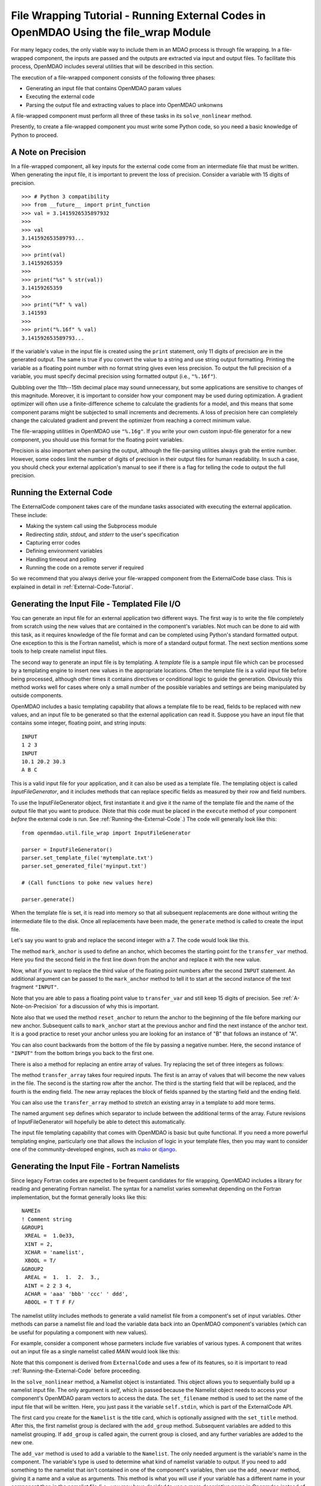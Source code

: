 .. _`File-Wrapping-Tutorial`:


File Wrapping Tutorial - Running External Codes in OpenMDAO Using the file_wrap Module
======================================================================================

For many legacy codes, the only viable way to include them in an MDAO process
is through file wrapping. In a file-wrapped component, the inputs are passed
and the outputs are extracted via input and output files. To
facilitate this process, OpenMDAO includes several utilities that will be
described in this section.

The execution of a file-wrapped component consists of the following three phases:

- Generating an input file that contains OpenMDAO param values
- Executing the external code
- Parsing the output file and extracting values to place into OpenMDAO unkonwns

A file-wrapped component must perform all three of these tasks in its ``solve_nonlinear``
method.

Presently, to create a file-wrapped component you must write some
Python code, so you need a basic knowledge of Python to proceed.


.. _`A-Note-on-Precision`:

A Note on Precision
---------------------

In a file-wrapped component, all key inputs for the external code come from an intermediate file
that must be written. When generating the input file, it is important to prevent the loss of
precision. Consider a variable with 15 digits of precision.

::

    >>> # Python 3 compatibility
    >>> from __future__ import print_function
    >>> val = 3.1415926535897932
    >>>
    >>> val
    3.141592653589793...
    >>>
    >>> print(val)
    3.14159265359
    >>>
    >>> print("%s" % str(val))
    3.14159265359
    >>>
    >>> print("%f" % val)
    3.141593
    >>>
    >>> print("%.16f" % val)
    3.141592653589793...

If the variable's value in the input file is created using the ``print``
statement, only 11 digits of precision are in the generated output. The same
is true if you convert the value to a string and use string output formatting.
Printing the variable as a floating point number with no format string gives
even less precision. To output the full precision of a variable, you must specify
decimal precision using formatted output (i.e., ``"%.16f"``).

Quibbling over the 11th--15th decimal place may sound unnecessary,
but some applications are sensitive to changes of this magnitude. Moreover, it
is important to consider how your component may be used during optimization. A
gradient optimizer will often use a finite-difference scheme to calculate the
gradients for a model, and this means that some component params might be
subjected to small increments and decrements. A loss of precision here can
completely change the calculated gradient and prevent the optimizer from
reaching a correct minimum value.

The file-wrapping utilities in OpenMDAO use ``"%.16g"``. If you write your own
custom input-file generator for a new component, you should use this format
for the floating point variables.

Precision is also important when parsing the output, although the file-parsing
utilities always grab the entire number. However, some codes limit the number of
digits of precision in their output files for human readability. In such a case,
you should check your external application's manual to see if there is a flag for
telling the code to output the full precision.


.. _`Running-the-External-Code`:

Running the External Code
-------------------------

The ExternalCode component takes care of the mundane tasks associated with
executing the external application. These include:

- Making the system call using the Subprocess module
- Redirecting `stdin, stdout,` and `stderr` to the user's specification
- Capturing error codes
- Defining environment variables
- Handling timeout and polling
- Running the code on a remote server if required

So we recommend that you always derive your file-wrapped component from the
ExternalCode base class. This is explained in detail in :ref:`External-Code-Tutorial`.


Generating the Input File - Templated File I/O
----------------------------------------------

You can generate an input file for an external application two different ways. The
first way is to write the file completely from scratch using the new values that are
contained in the component's variables. Not much can be done to aid with this task, as
it requires knowledge of the file format and can be completed using Python's standard
formatted output. One exception to this is the Fortran namelist, which is more of a
standard output format. The next section mentions some tools to help create namelist
input files.

The second way to generate an input file is by templating. A *template* file is
a sample input file which can be processed by a templating engine to insert
new values in the appropriate locations. Often the template file is a valid
input file before being processed, although other times it contains directives
or conditional logic to guide the generation. Obviously this method works well
for cases where only a small number of the possible variables and settings are
being manipulated by outside components.

OpenMDAO includes a basic templating capability that allows a template file to
be read, fields to be replaced with new values, and an input file to be
generated so that the external application can read it. Suppose you have an
input file that contains some integer, floating point, and string inputs:

::

    INPUT
    1 2 3
    INPUT
    10.1 20.2 30.3
    A B C

This is a valid input file for your application, and it can also be used as a
template file. The templating object is called `InputFileGenerator`, and it
includes methods that can replace specific fields as measured by their row
and field numbers.

To use the InputFileGenerator object, first instantiate it and give it the name of
the template file and the name of the output file that you want to produce. (Note
that this code must be placed in the ``execute`` method of your component
*before* the external code is run. See :ref:`Running-the-External-Code`.) The
code will generally look like this:

::

    from openmdao.util.file_wrap import InputFileGenerator

    parser = InputFileGenerator()
    parser.set_template_file('mytemplate.txt')
    parser.set_generated_file('myinput.txt')

    # (Call functions to poke new values here)

    parser.generate()

When the template file is set, it is read into memory so that all subsequent
replacements are done without writing the intermediate file to the disk. Once
all replacements have been made, the ``generate`` method is called to create the
input file.

.. testcode:: Parse_Input
    :hide:

    from openmdao.util.file_wrap import InputFileGenerator
    parser = InputFileGenerator()
    from openmdao.api import Component
    self = Component()

    # A way to "cheat" and do this without a file.
    parser.data = []
    parser.data.append("INPUT")
    parser.data.append("1 2 3")
    parser.data.append("INPUT")
    parser.data.append("10.1 20.2 30.3")
    parser.data.append("A B C")

Let's say you want to grab and replace the second integer with a 7. The code
would look like this.

.. testcode:: Parse_Input

    parser.mark_anchor("INPUT")
    parser.transfer_var(7, 1, 2)

.. testcode:: Parse_Input
    :hide:

    from __future__ import print_function
    for datum in parser.data:
        print(datum)

.. testoutput:: Parse_Input

    INPUT
    1 7 3
    INPUT
    10.1 20.2 30.3
    A B C

.. index:: mark_anchor

The method ``mark_anchor`` is used to define an anchor, which becomes the
starting point for the ``transfer_var`` method. Here you find the second field in
the first line down from the anchor and replace it with the new value.

Now, what if you want to replace the third value of the floating point numbers
after the second ``INPUT`` statement. An additional argument can be passed to the
``mark_anchor`` method to tell it to start at the second instance of the text
fragment ``"INPUT"``.

.. testcode:: Parse_Input

    parser.reset_anchor()
    parser.mark_anchor("INPUT", 2)

    my_var = 3.1415926535897932
    parser.transfer_var(my_var, 1, 3)

.. testcode:: Parse_Input
    :hide:

    from __future__ import print_function
    for datum in parser.data:
        print(datum)

.. testoutput:: Parse_Input

    INPUT
    1 7 3
    INPUT
    10.1 20.2 3.141592653589793
    A B C

Note that you are able to pass a floating point value to ``transfer_var`` and still
keep 15 digits of precision. See :ref:`A-Note-on-Precision` for a discussion of
why this is important.

Note also that we used the method ``reset_anchor`` to return the anchor to the
beginning of the file before marking our new anchor. Subsequent calls to
``mark_anchor`` start at the previous anchor and find the next instance of the
anchor text. It is a good practice to reset your anchor unless you are looking for
an instance of "B" that follows an instance of "A".

You can also count backwards from the bottom of the file by passing a negative
number. Here, the second instance of ``"INPUT"`` from the bottom brings you
back to the first one.

.. testcode:: Parse_Input

    parser.reset_anchor()
    parser.mark_anchor("INPUT", -2)
    parser.transfer_var("99999", 1, 1)

.. testcode:: Parse_Input
    :hide:

    from __future__ import print_function
    for datum in parser.data:
        print(datum)

.. testoutput:: Parse_Input

    INPUT
    99999 7 3
    INPUT
    10.1 20.2 3.141592653589793
    A B C

There is also a method for replacing an entire array of values. Try
replacing the set of three integers as follows:

.. testcode:: Parse_Input

    from numpy import array

    array_val = array([123, 456, 789])

    parser.reset_anchor()
    parser.mark_anchor("INPUT")
    parser.transfer_array(array_val, 1, 1, 3)

.. testcode:: Parse_Input
    :hide:

    from __future__ import print_function
    for datum in parser.data:
        print(datum.rstrip())

.. testoutput:: Parse_Input

    INPUT
    123 456 789
    INPUT
    10.1 20.2 3.141592653589793
    A B C

.. index:: transfer_array

The method ``transfer_array`` takes four required inputs. The first is an array
of values that will become the new values in the file. The second is the
starting row after the anchor. The third is the starting field that will be
replaced, and the fourth is the ending field. The new array replaces the
block of fields spanned by the starting field and the ending field.

You can also use the ``transfer_array`` method to `stretch` an existing
array in a template to add more terms.

.. testcode:: Parse_Input

    from numpy import array

    array_val = array([11, 22, 33, 44, 55, 66])

    parser.reset_anchor()
    parser.mark_anchor("INPUT")
    parser.transfer_array(array_val, 1, 1, 3, sep=' ')

.. testcode:: Parse_Input
    :hide:

    from __future__ import print_function
    for datum in parser.data:
        print(datum.rstrip())

.. testoutput:: Parse_Input

    INPUT
    11 22 33 44 55 66
    INPUT
    10.1 20.2 3.141592653589793
    A B C

The named argument ``sep`` defines which separator to include between the
additional terms of the array. Future revisions of InputFileGenerator will
hopefully be able to detect this automatically.

The input file templating capability that comes with OpenMDAO is basic but quite
functional. If you need a more powerful templating engine, particularly one that
allows the inclusion of logic in your template files, then you may want to consider
one of the community-developed engines, such as mako_ or django_.

.. _mako: http://www.makotemplates.org/

.. _django: https://docs.djangoproject.com/en/dev/topics/templates/

.. todo:: Include some examples with one of the templating engines.


.. index:: Fortran namelists

Generating the Input File - Fortran Namelists
---------------------------------------------

Since legacy Fortran codes are expected to be frequent candidates for
file wrapping, OpenMDAO includes a library for reading and generating Fortran
namelist. The syntax for a namelist varies somewhat depending on the
Fortran implementation, but the format generally looks like this:

::

   NAMEIn
   ! Comment string
   &GROUP1
    XREAL =  1.0e33,
    XINT = 2,
    XCHAR = 'namelist',
    XBOOL = T/
   &GROUP2
    AREAL =  1.  1.  2.  3.,
    AINT = 2 2 3 4,
    ACHAR = 'aaa' 'bbb' 'ccc' ' ddd',
    ABOOL = T T F F/

The namelist utility includes methods to generate a valid namelist file from a
component's set of input variables. Other methods can parse a
namelist file and load the variable data back into an OpenMDAO component's
variables (which can be useful for populating a component with new values).

For example, consider a component whose parmeters include five variables of
various types. A component that writes out an input file as a single
namelist called `MAIN` would look like this:

.. testcode:: Namelist

    from numpy import array

    from openmdao.api import ExternalCode
    from openmdao.util.namelist_util import Namelist

    class WrappedComp(ExternalCode):
        """A simple file wrapper."""

        def __init__(self):
            super(VarComponent, self).__init__()

            self.add_param('xreal', 35.6, desc='A floating point input')
            self.add_param('xint', 88, pass_by_obj=True, desc='An integer input')
            self.add_param('xchar', "Hello", pass_by_obj=True, desc='A string input')
            self.add_param('xbool', True, pass_by_obj=True, desc='A boolean input')
            self.add_param('areal', array([1.0, 1.0, 2.0, 3.0]), pass_by_obj=True, desc='An array input')

        def solve_nonlinear(self, params, unknowns, resids):
            """ Executes our file-wrapped component. """

            self.stdin = "FileWrapTemplate.txt"
            sb = Namelist(self)
            sb.set_filename(self.stdin)

            # Add a Title Card
            sb.set_title("My Title")

            # Add a group. Subsequent variables are in this group
            sb.add_group('main')

            # Toss in a comment
            sb.add_comment(' ! Comment goes here')

            # Add all the variables
            sb.add_var("xreal")
            sb.add_var("xint")
            sb.add_var("xchar")
            sb.add_var("xbool")
            sb.add_var("areal")

            # Add an internal variable
            sb.add_newvar("Py", 3.14)

            # Generate the input file
            sb.generate()

Note that this component is derived from ``ExternalCode`` and uses a few of its
features, so it is important to read :ref:`Running-the-External-Code` before
proceeding.

In the ``solve_nonlinear`` method, a Namelist object is instantiated. This
object allows you to sequentially build up a namelist input file. The only
argument is `self`, which is passed because the Namelist object needs to
access your component's OpenMDAO param vectors to access the data. The
``set_filename`` method is used to set the name of the input file that will
be written. Here, you just pass it the variable ``self.stdin``, which is part
of the ExternalCode API.

The first card you create for the ``Namelist`` is the title card, which is
optionally assigned with the ``set_title`` method. After this, the first
namelist group is declared with the ``add_group`` method. Subsequent variables
are added to this namelist grouping. If ``add_group`` is called again, the
current group is closed, and any further variables are added to the new one.

The ``add_var`` method is used to add a variable to the ``Namelist``. The only
needed argument is the variable's name in the component. The variable's type
is used to determine what kind of namelist variable to output. If you need to
add something to the namelist that isn't contained in one of the component's
variables, then use the ``add_newvar`` method, giving it a name and a value as
arguments. This method is what you will use if your variable has a different
name in your component than in the namelist file (i.e., you may have decided
to use a more descriptive name in Openmdao instead of the original cryptic
6-character Fortran name.)

Another method, ``add_comment``, lets you add a comment to the
namelist. Of course, this isn't an essential function, but there are times you
may want to add comments to enhance readability. The comment text should
include the comment character. Note that the namelist format doesn't require a
comment character, but it's still a good practice.

Finally, once every variable, group, and comment have been assigned, use the
``generate`` method to create the input file. If a variable was entered
incorrectly, or if you have given it a variable type that it doesn't know how
to handle (e.g., an Instance or a custom variable), an exception will be
raised. Otherwise, the input file is created, and your ``execute`` method can
move on to running your code.

*Parsing a Namelist File*
~~~~~~~~~~~~~~~~~~~~~~~~~~

The Namelist object also includes some functions for parsing a namelist file
and loading the variable values into a component's unknowns. Doing this can
be useful for loading in models that were developed when your code was
executed standalone.

Parsing the Output File
-----------------------

When an external code is executed, it typically outputs the results into a
file. OpenMDAO includes a few things to ease the task of extracting the
important information from a file.

*Basic Extraction*
~~~~~~~~~~~~~~~~~~~

Consider an application that produces the following as part of its
text-file output:

::

    LOAD CASE 1
    STRESS 1.3334e7 3.9342e7 NaN 2.654e5
    DISPLACEMENT 2.1 4.6 3.1 2.22234
    LOAD CASE 2
    STRESS 11 22 33 44 55 66
    DISPLACEMENT 1.0 2.0 3.0 4.0 5.0

As part of the file wrap, you need to reach into this file and grab the information
that is needed by downstream components in the model. OpenMDAO includes an
object called `FileParser`, which contains functions for parsing a file, grabbing
the fields you specify, and applying them to the appropriate data type. For this to
work, the file must have some general format that would allow you to locate the
piece of data you need relative to some constant feature in the file. In other
words, the main capability of the FileParser is to locate and extract a set of
characters that is some number of lines and some number of fields away from an
`anchor` point.

::

    from openmdao.util.file_wrap import FileParser

    parser = FileParser()
    parser.set_file('myoutput.txt')

To use the FileParser object, first instantiate it and give it the name of the
output file. (Note that this code must be placed in your component's
``execute`` function *after* the external code has been run. See
:ref:`Running-the-External-Code`.)

.. testcode:: Parse_Output
    :hide:

    from __future__ import print_function

    from openmdao.util.file_wrap import FileParser
    parser = FileParser()
    from openmdao.api import Component
    self = Component()

    # A way to "cheat" and do this without a file.
    parser.data = []
    parser.data.append("LOAD CASE 1")
    parser.data.append("STRESS 1.3334e7 3.9342e7 NaN 2.654e5")
    parser.data.append("DISPLACEMENT 2.1 4.6 3.1 2.22234")
    parser.data.append("LOAD CASE 2")
    parser.data.append("STRESS 11 22 33 44 55 66")
    parser.data.append("DISPLACEMENT 1.0 2.0 3.0 4.0 5.0")

Say you want to grab the first ``STRESS`` value from each load case in the file
snippet shown above. The code would look like this. (Note: in this example the print
statement is there only for display.)

.. testcode:: Parse_Output

    parser.mark_anchor("LOAD CASE")
    var = parser.transfer_var(1, 2)

    print("%g is a %s" % (var, type(var)))
    self.xreal = var

.. testoutput:: Parse_Output

    1.3334e+07 is a <... 'float'>

The method ``mark_anchor`` is used to define an anchor, which becomes the
starting point for the ``transfer_var`` method. Here, you grab the value from the
second field in the first line down from the anchor. The parser is smart enough to
recognize the number as floating point and to create a Python float variable.
The final statement assigns this value to the component variable `xreal`.

The third value of ``STRESS`` is `NaN`. If you want to grab that element, you can type
this:

::

    parser.reset_anchor()
    parser.mark_anchor("LOAD CASE")
    var = parser.transfer_var(1, 4)

    print("%g" % var)

::

    nan

Python also has built-in values for `nan` and `inf` that are valid for float variables. The parser
recognizes them when it encounters them in a file. This allows you to catch numerical overflows,
underflows, etc., and take action. NumPy includes the functions ``isnan`` and ``isinf`` to test for
`nan` and `inf` respectively.

::

    from numpy import isnan, isinf

    print(isnan(var))

::

    True

When the data is not a number, it is recognized as a string. Grab the
word ``DISPLACEMENT``.

.. testcode:: Parse_Output

    parser.reset_anchor()
    parser.mark_anchor("LOAD CASE")
    var = parser.transfer_var(2, 1)

    print(var)

.. testoutput:: Parse_Output

    DISPLACEMENT

Now, what if you want to grab the value of stress from the second load case? An
additional argument can be passed to the ``mark_anchor`` method telling it to
start at the second instance of the text fragment ``"LOAD CASE"``.

.. testcode:: Parse_Output

    parser.reset_anchor()
    parser.mark_anchor("LOAD CASE", 2)
    var = parser.transfer_var(1, 2)

    print(var)

.. testoutput:: Parse_Output

    11

Note also that we used the method ``reset_anchor`` to return the anchor to the
beginning of the file before marking our new anchor. Subsequent calls to
``mark_anchor`` start at the previous anchor and find the next instance of the
anchor text. It is a good practice to reset your anchor unless you are looking for
an instance of "B" that follows an instance of "A".

You can also count backwards from the bottom of the file by passing a negative
number. Here, the second instance of ``"LOAD CASE"`` from the bottom brings us
back to the first one.

.. testcode:: Parse_Output

    parser.reset_anchor()
    parser.mark_anchor("LOAD CASE", -2)
    var = parser.transfer_var(1, 2)

    print("%g" % var)

.. testoutput:: Parse_Output

    1.3334e+07

There is a shortcut for extracting data that is stored as ``Key Value`` or
``"Key Value Value....``.

.. testcode:: Parse_Output

    parser.reset_anchor()
    parser.mark_anchor("LOAD CASE 1")
    var = parser.transfer_keyvar("DISPLACEMENT", 1)

    print("%g" % var)

.. testoutput:: Parse_Output

    2.1

The method ``transfer_keyvar`` finds the first occurrence of the *key* string
after the anchor (in this case, the word ``DISPLACEMENT``), and grabs the
specified field value. This can be useful in cases where variables are found
on lines that are uniquely named, particularly where you don't always know how
many lines the key will occur past the anchor location. There are two optional
arguments to ``transfer_keyvar``. The first lets you specify the `nth` occurrence
of the key, and the second lets you specify a number of lines to offset from
the line where the key is found (negative numbers are allowed).

*Array Extraction*
~~~~~~~~~~~~~~~~~~

Now consider the same application that produces the following as part of its
text-file output:

::

    LOAD CASE 1
    STRESS 1.3334e7 3.9342e7 NaN 2.654e5
    DISPLACEMENT 2.1 4.6 3.1 2.22234
    LOAD CASE 2
    STRESS 11 22 33 44 55 66
    DISPLACEMENT 1.0 2.0 3.0 4.0 5.0

This time, grab all of the displacements in one read and store
them as an array. You can do this with the ``transfer_array`` method.

.. testcode:: Parse_Output

    parser.reset_anchor()
    parser.mark_anchor("LOAD CASE")
    var = parser.transfer_array(2, 2, 2, 5)

    print(var)

.. testoutput:: Parse_Output

    [ 2.1      4.6      3.1      2.22234]

The ``transfer_array`` method takes four arguments: *starting row, starting field,
ending row,* and *ending field.* The parser extracts all values from the starting
row and field and continues until it hits the ending field in the ending row.
These values are all placed in a 1D array. When extracting multiple lines, if
a line break is hit, the parser continues reading from the next line until the
last line is hit. The following extraction illustrates this:

.. testcode:: Parse_Output

    parser.reset_anchor()
    parser.mark_anchor("LOAD CASE")
    var = parser.transfer_array(1, 3, 2, 4)

    print(var)

.. testoutput:: Parse_Output

    ['39342000.0' 'nan' '265400.0' 'DISPLACEMENT' '2.1' '4.6' '3.1']

With the inclusion of ``'DISPLACEMENT'``, this is returned as an array of strings,
so you must be careful.

There is also a method to extract a 2-dimensional array from tabulated data.
Consider an output table that looks like this:

.. testcode:: Parse_Output2D
    :hide:

    from openmdao.util.file_wrap import FileParser
    parser = FileParser()
    from openmdao.api import Component
    self = Component()

    # A way to "cheat" and do this without a file.
    parser.data = []
    parser.data.append('FREQ  DELTA  -8.5  -8.5  -8.5  -8.5  -8.5  -8.5  -8.5  -8.5  -8.5  -8.5')
    parser.data.append(' Hz')
    parser.data.append(' 50.   1.0   30.0  34.8  36.3  36.1  34.6  32.0  28.4  23.9  18.5  12.2')
    parser.data.append(' 63.   1.0   36.5  41.3  42.8  42.6  41.1  38.5  34.9  30.4  25.0  18.7')
    parser.data.append(' 80.   1.0   42.8  47.6  49.1  48.9  47.4  44.8  41.2  36.7  31.3  25.0')
    parser.data.append('100.   1.0   48.4  53.1  54.7  54.5  53.0  50.4  46.8  42.3  36.9  30.6')


::

        FREQ  DELTA   A     B     C     D     E     F     G     H     I     J
         Hz
         50.   1.0   30.0  34.8  36.3  36.1  34.6  32.0  28.4  23.9  18.5  12.2
         63.   1.0   36.5  41.3  42.8  42.6  41.1  38.5  34.9  30.4  25.0  18.7
         80.   1.0   42.8  47.6  49.1  48.9  47.4  44.8  41.2  36.7  31.3  25.0
        100.   1.0   48.4  53.1  54.7  54.5  53.0  50.4  46.8  42.3  36.9  30.6

We would like to extract the relevant numerical data from this table, which
amounts to all values contained in columns labeled "A" through "J" and rows
labeled "50 Hz" through "100 Hz." We would like to save these values in a
two-dimensional numpy array. This can be accomplished using the ``transfer_2Darray``
method.

.. testcode:: Parse_Output2D

    parser.reset_anchor()
    parser.mark_anchor("Hz")
    var = parser.transfer_2Darray(1, 3, 4, 12)

    print(var)

.. testoutput:: Parse_Output2D

    [[ 30.   34.8  36.3  36.1  34.6  32.   28.4  23.9  18.5  12.2]
     [ 36.5  41.3  42.8  42.6  41.1  38.5  34.9  30.4  25.   18.7]
     [ 42.8  47.6  49.1  48.9  47.4  44.8  41.2  36.7  31.3  25. ]
     [ 48.4  53.1  54.7  54.5  53.   50.4  46.8  42.3  36.9  30.6]]

The arguments to ``transfer_2Darray`` are the starting row number, the starting field
number, the ending row number, and the ending field number. If the end field is
omitted, then all values to the end of the line are extracted. In that case, care
must be taken to make sure that all lines have the same number of values.

Note that if the delimiter is set to ``'columns'``, then the column number should be
entered instead of the field number. Delimiters are discussed in the next section.

.. index:: delimiters

*Delimiters*
~~~~~~~~~~~~

When the parser counts fields in a line of output, it determines the field
boundaries by comparing against a set of delimiters. These delimiters can be
changed using the ``set_delimiters`` method. By default, the delimiters are the
general white space characters space (``" "``) and tab (``"\\t"``). The newline characters
(``"\\n"`` and ``"\\r"``) are always removed regardless of the delimiter status.

One common case that will require a change in the default delimiter is the comma
separated file (i.e, csv). Here's an example of such an output file:

::

    CASE 1
    3,7,2,4,5,6

.. testcode:: Parse_Output
    :hide:

    parser.data = []
    parser.data.append("CASE 1")
    parser.data.append("3,7,2,4,5,6")
    parser.reset_anchor()

Try grabbing the first element without changing the delimiters:

.. testcode:: Parse_Output

    parser.mark_anchor("CASE")
    var = parser.transfer_var(1, 2)

    print(var)

.. testoutput:: Parse_Output

    ,7,2,4,5,6

What happened here is slightly confusing, but the main point is that the parser
did not handle this as expected because commas were not in the set of
delimiters. Now specify commas as your delimiter.

.. testcode:: Parse_Output

    parser.reset_anchor()
    parser.mark_anchor("CASE")
    parser.set_delimiters(", ")
    var = parser.transfer_var(1, 2)

    print(var)

.. testoutput:: Parse_Output

    7

With the correct delimiter set, you extract the second integer as expected.

While the ability to set the delimiters adds flexibility for parsing many
different types of input files, you may find cases that are too complex to
parse (e.g., a field with separator characters inside of quotes.) In such cases
you may need to read and extract the data manually.

*Special Case Delimiter - Columns*
~~~~~~~~~~~~~~~~~~~~~~~~~~~~~~~~~~

One special-case value of the delimiter, ``'columns'``, is useful when the
data fields have defined column location, as is the case in certain formatted
output from Fortran or C. When the delimiter is set to ``'columns'``, the
behavior of some of the methods is slightly different. Consider the following
output file:

::

    CASE 1
    12345678901234567890
    TTF    3.7-9.4434967

.. testcode:: Parse_Output
    :hide:

    parser.data = []
    parser.data.append("CASE 1")
    parser.data.append("12345678901234567890")
    parser.data.append("TTF    3.7-9.4434967")
    parser.reset_anchor()

The second line is a comment that helps the reader identify the column
number (particularly on a printout) and does not need to be parsed.

In the third line, the first three columns contain flags that are either ``'T'``
or ``'F'``. Columns 4-10 contain a floating point number, and columns 11
through 20 contain another floating point number. Note that there isn't
always a space between the two numbers in this format, particularly when the
second number has a negative sign. We can't parse this with a regular
separator, but we can use the special separator ``'columns'``.

Let's parse this file to extract the third boolean flag and the two numbers.

.. testcode:: Parse_Output

    parser.reset_anchor()
    parser.mark_anchor("CASE")
    parser.set_delimiters("columns")
    var1 = parser.transfer_var(2, 3, 3)
    var2 = parser.transfer_var(2, 4, 10)
    var3 = parser.transfer_var(2, 11, 20)

    print(var1)
    print(var2)
    print(var3)

When the delimiters are in column mode, ``transfer_var`` takes the starting
field and the ending field as its second and third arguments. Since we just
want one column for the boolean flag, the starting field and ending field are
the same. This gives us the output:

.. testoutput:: Parse_Output

    F
    3.7
    -9.4434967

which is what we wanted to extract.

The ``transfer_array`` method can also be used with columns, but it is used
differently than ``transfer_var``. Consider this output file:

::

    CASE 2
    123456789012345678901234567890
    NODE 11 22 33 COMMENT
    NODE 44 55 66 STUFF

.. testcode:: Parse_Output
    :hide:

    parser.data = []
    parser.data.append("CASE 2")
    parser.data.append("12345678901234567890")
    parser.data.append("NODE 11 22 33 COMMENT")
    parser.data.append("NODE 44 55 66 STUFF")
    parser.reset_anchor()

In this example, we want to extract the six numerical values and place them in
an array. When the delimiter is set to columns, we can define a rectangular
box from which all elements are parsed into an array. Note that the numbers
inside of the box are parsed assuming standard separator characters (``" \t"``).

.. testcode:: Parse_Output

    parser.reset_anchor()
    parser.mark_anchor("CASE 2")
    parser.set_delimiters("columns")
    var = parser.transfer_array(2, 6, 3, 13)

    print(var)

So here we've called ``transfer_array`` with four arguments: `starting row,
starting column, ending row, ending column`. This results in the following
value for var:

.. testoutput:: Parse_Output

    [ 11.  22.  33.  44.  55.  66.]

You can always exit column mode and return to normal delimiter parsing by setting the
delimiters back to the default:

.. testcode:: Parse_Output

    parser.set_delimiters(" \t")

.. tags:: Tutorials
